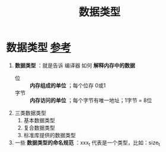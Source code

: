 :PROPERTIES:
:ID:       a730ea97-35fa-4a65-930f-bf2285457550
:END:
#+title: 数据类型
#+filetags: cpp

* 数据类型 [[https://www.learncpp.com/cpp-tutorial/introduction-to-fundamental-data-types/][参考]]
1. *数据类型* ：就是告诉 编译器 如何 *解释内存中的数据*
   - 位   :: *内存组成的单位* ；每个位存 0或1
   - 字节 :: *内存访问的单位* ；每个字节有唯一地址；1字节 = 8位

2. 三类数据类型
   1) 基本数据类型
   2) 复合数据类型
   3) 标准库提供的数据类型

3. 一些 *数据类型的命名规范* ：xxx_t 代表是一个类型，比如：size_t
